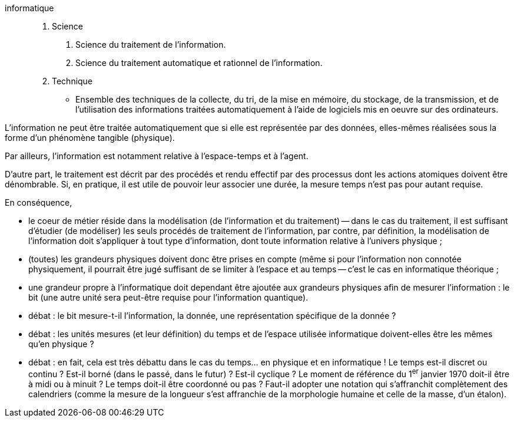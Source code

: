 informatique::
1. Science
  a. Science du traitement de l’information.
  b. Science du traitement automatique et rationnel de l’information.

2. Technique
  - Ensemble des techniques de la collecte, du tri, de la mise en mémoire, du stockage, de la transmission, et de l’utilisation des informations traitées automatiquement à l’aide de logiciels mis en oeuvre sur des ordinateurs.

[.note]
====
L'information ne peut être traitée automatiquement que si elle est représentée par des données, elles-mêmes réalisées sous la forme d'un phénomène tangible (physique).

Par ailleurs, l'information est notamment relative à l'espace-temps et à l'agent.

D'autre part, le traitement est décrit par des procédés et rendu effectif par des processus dont les actions atomiques doivent être dénombrable. Si, en pratique, il est utile de pouvoir leur associer une durée, la mesure temps n'est pas pour autant requise.

En conséquence,

* le coeur de métier réside dans la modélisation (de l'information et du traitement) -- dans le cas du traitement, il est suffisant d'étudier (de modéliser) les seuls procédés de traitement de l'information, par contre, par définition, la modélisation de l'information doit s'appliquer à tout type d'information, dont toute information relative à l'univers physique ;
* (toutes) les grandeurs physiques
doivent donc être prises en compte (même si pour l'information non connotée physiquement, il pourrait être jugé suffisant de se limiter à
l'espace et au temps -- c'est le cas en informatique théorique ;
* une grandeur propre à l'informatique doit dependant être ajoutée aux grandeurs physiques afin de mesurer l'information : le bit (une autre unité sera peut-être requise pour l'information quantique).
* débat : le bit mesure-t-il l'information, la donnée, une représentation spécifique de la donnée ?
* débat : les unités mesures (et leur définition) du temps et de l'espace utilisée informatique doivent-elles être les mêmes qu'en physique ?
* débat : en fait, cela est très débattu dans le cas du temps... en physique et en informatique ! Le temps est-il discret ou continu ? Est-il borné (dans le passé, dans le futur) ? Est-il cyclique ? Le moment de référence du 1^er^ janvier 1970 doit-il être à midi ou à minuit ? Le temps doit-il être coordonné ou pas ? Faut-il adopter une notation qui s'affranchit complètement des calendriers (comme la mesure de la longueur s'est affranchie de la morphologie humaine et celle de la masse, d'un étalon).
====
